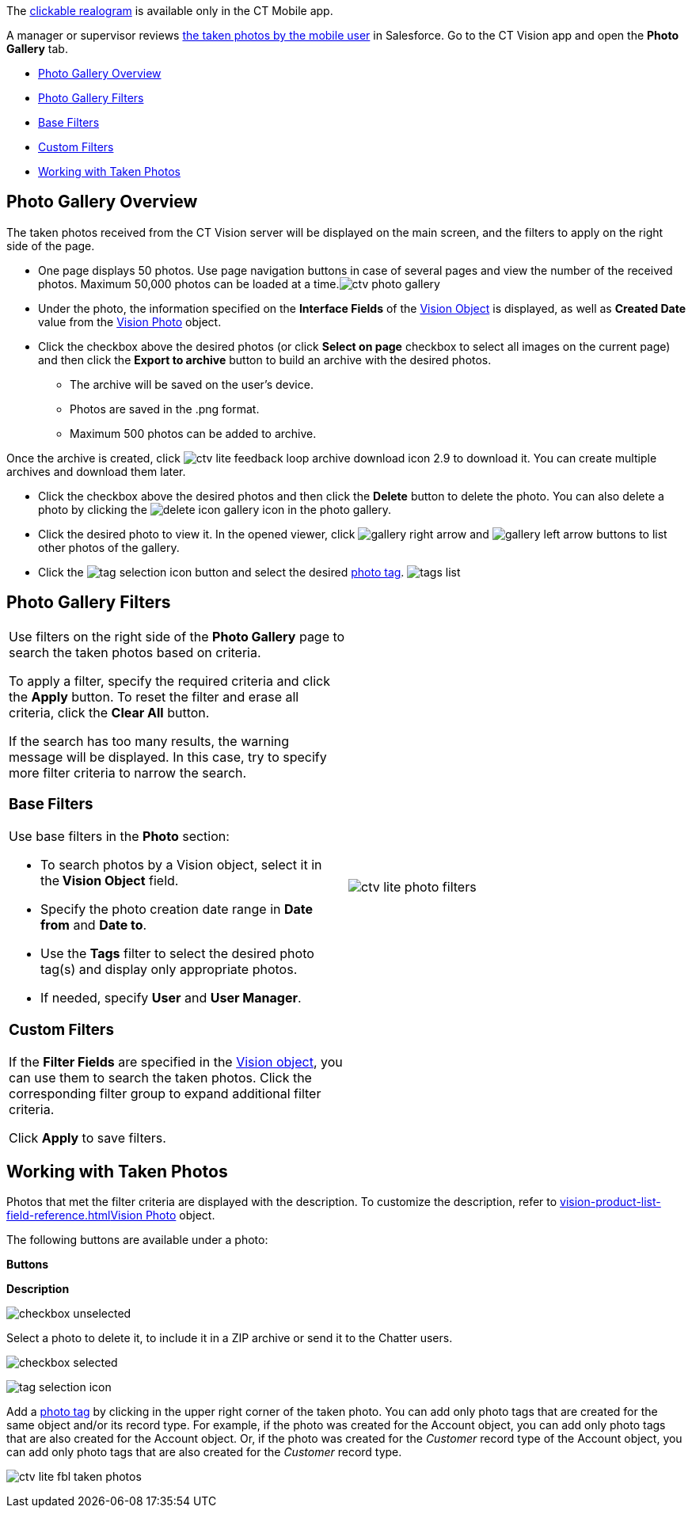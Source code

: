The
link:working-with-ct-vision-ir-in-the-ct-mobile-app-2-9.html#h3_2072273480[clickable
realogram] is available only in the CT Mobile app.

A manager or supervisor reviews
link:working-with-ct-vision-ir-in-the-ct-mobile-app-2-9.html[the taken
photos by the mobile user] in Salesforce. Go to the CT Vision app and
open the *Photo Gallery* tab.

* link:working-with-ct-vision-ir-in-salesforce-2-9.html#h2_1552458132[Photo
Gallery Overview]
* link:working-with-ct-vision-ir-in-salesforce-2-9.html#h2__1484451922[Photo
Gallery Filters]
* link:working-with-ct-vision-ir-in-salesforce-2-9.html#h3_717556108[Base
Filters]
* link:working-with-ct-vision-ir-in-salesforce-2-9.html#h3_929593309[Custom
Filters]
* link:working-with-ct-vision-ir-in-salesforce-2-9.html#h2_1822655793[Working
with Taken Photos]

[[h2_1552458132]]
== Photo Gallery Overview 

The taken photos received from the CT Vision server will be displayed on
the main screen, and the filters to apply on the right side of the page.

* One page displays 50 photos. Use page navigation buttons in case of
several pages and view the number of the received photos.
Maximum 50,000 photos can be loaded at a
time.image:ctv-photo-gallery.png[]

* Under the photo, the information specified on the *Interface Fields*
of the link:vision-object-field-reference-ir-2-9.html[Vision Object] is
displayed, as well as *Created Date* value from the
link:vision-photo-field-reference-ir-2-9.html[Vision Photo] object.
* Click the checkbox above the desired photos (or click *Select on page*
checkbox to select all images on the current page) and then click the
*Export to archive* button to build an archive with the desired photos.
** The archive will be saved on the user's device.
** Photos are saved in the .png format.
** Maximum 500 photos can be added to archive.

Once the archive is created, click
image:ctv-lite-feedback-loop-archive-download-icon-2.9.png[] to
download it. You can create multiple archives and download them later. 
    

* Click the checkbox above the desired photos and then click
the *Delete* button to delete the photo. You can also delete a photo by
clicking
the image:delete-icon-gallery.png[] icon
in the photo gallery.
* Click the desired photo to view it. In the opened viewer,
click image:gallery-right-arrow.png[] and image:gallery-left-arrow.png[] buttons
to list other photos of the gallery.
* Click
the image:tag-selection-icon.png[]
button and select the
desired link:7-specifying-photo-tags-2-9.html[photo tag].
image:tags-list.png[]



[[h2__1484451922]]
== Photo Gallery Filters 

[width="100%",cols="50%,50%",]
|=======================================================================
a|
Use filters on the right side of the *Photo Gallery* page to search the
taken photos based on criteria.

To apply a filter, specify the required criteria and click the *Apply*
button. To reset the filter and erase all criteria, click the *Clear
All* button.

If the search has too many results, the warning message will be
displayed. In this case, try to specify more filter criteria to narrow
the search.

[[h3_717556108]]
=== Base Filters

Use base filters in the *Photo* section:

* To search photos by a Vision object, select it in the** Vision
Object** field.
* Specify the photo creation date range in *Date from* and *Date to*.
* Use the *Tags* filter to select the desired photo tag(s) and display
only appropriate photos.
* If needed, specify *User* and *User Manager*.

[[h3_929593309]]
=== Custom Filters 

If the *Filter Fields* are specified in the
link:vision-object-field-reference-ir-2-9.html[Vision object], you can
use them to search the taken photos. Click the corresponding filter
group to expand additional filter criteria.



Click *Apply* to save filters.


|image:ctv-lite-photo-filters.png[]
|=======================================================================

[[h2_1822655793]]

[[h2_1822655793]]
== Working with Taken Photos

Photos that met the filter criteria are displayed with the
description. To customize the description, refer
to link:vision-product-list-field-reference.html[]link:vision-photo-field-reference-ir-2-9.html[Vision
Photo] object.

The following buttons are available under a photo:



*Buttons*

*Description*

image:checkbox-unselected.png[]

Select a photo to delete it, to include it in a ZIP archive or send it
to the Chatter users.

image:checkbox-selected.png[]

image:tag-selection-icon.png[]

Add a link:7-specifying-photo-tags-2-9.html#h3__759435562[photo tag] by
clicking in the upper right corner of the taken photo.
You can add only photo tags that are created for the same object and/or
its record type. For example, if the photo was created for the Account
object, you can add only photo tags that are also created for the
Account object. Or, if the photo was created for the _Customer_ record
type of the Account object, you can add only photo tags that are also
created for the _Customer_ record type.

image:ctv-lite-fbl-taken-photos.png[]





[[h3_1235535035]]
